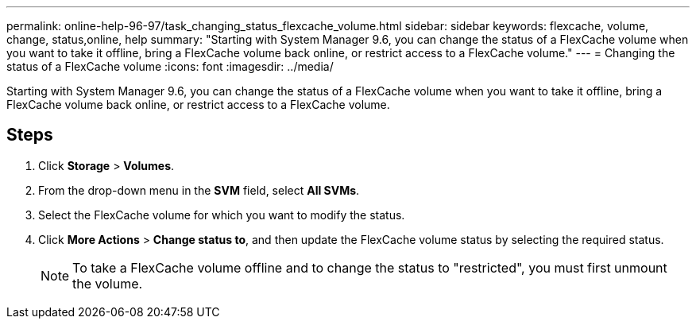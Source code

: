 ---
permalink: online-help-96-97/task_changing_status_flexcache_volume.html
sidebar: sidebar
keywords: flexcache, volume, change, status,online, help
summary: "Starting with System Manager 9.6, you can change the status of a FlexCache volume when you want to take it offline, bring a FlexCache volume back online, or restrict access to a FlexCache volume."
---
= Changing the status of a FlexCache volume
:icons: font
:imagesdir: ../media/

[.lead]
Starting with System Manager 9.6, you can change the status of a FlexCache volume when you want to take it offline, bring a FlexCache volume back online, or restrict access to a FlexCache volume.

== Steps

. Click *Storage* > *Volumes*.
. From the drop-down menu in the *SVM* field, select *All SVMs*.
. Select the FlexCache volume for which you want to modify the status.
. Click *More Actions* > *Change status to*, and then update the FlexCache volume status by selecting the required status.
+
[NOTE]
====
To take a FlexCache volume offline and to change the status to "restricted", you must first unmount the volume.
====
